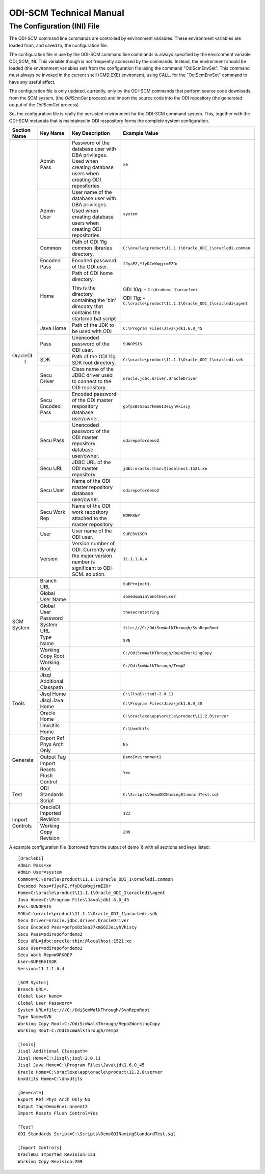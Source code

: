 ODI-SCM Technical Manual
========================

The Configuration (INI) File
----------------------------

The ODI-SCM command line commands are controlled by environment variables. These environment variables are loaded from, and saved to, the configuration file.

The configuration file in use by the ODI-SCM command line commands is always specified by the environment variable ODI_SCM_INI. This variable though is not frequently accessed by the commands. Instead, the environment should be loaded (the environment variables set) from the configuration file using the command "OdiScmEnvSet". This command must always be invoked in the current shell (CMD.EXE) environemt, using CALL, for the "OdiScmEnvSet" command to have any useful effect.

The configuration file is only updated, currently, only by the ODI-SCM commands that perform source code downloads, from the SCM system, (the *OdiScmGet* 
process) and import the source code into the ODI repository (the generated output of the *OdiScmGet* process).

So, the configuration file is really the persisted environment for the ODI-SCM command system. This, together with the ODI-SCM metadata that is maintained in ODI respository forms the complete system configuration.

+------------------+---------------------------+------------------------------------+-------------------------------------------------------------+
|Section Name      |Key Name                   |Key Description                     |Example Value                                                |
+==================+===========================+====================================+=============================================================+
|OracleDI          |Admin Pass                 |Password of the database user with  |``xe``                                                       |
|       I          |                           |DBA privileges. Used when creating  |                                                             |
|                  |                           |database users when creating ODI    |                                                             |
|                  |                           |repositories.                       |                                                             |
|                  +---------------------------+------------------------------------+-------------------------------------------------------------+
|                  |Admin User                 |User name of the database user with |``system``                                                   |
|                  |                           |DBA privileges. Used when creating  |                                                             |
|                  |                           |database users when creating ODI    |                                                             |
|                  |                           |repositories.                       |                                                             |
|                  +---------------------------+------------------------------------+-------------------------------------------------------------+
|                  |Common                     |Path of ODI 11g common libraries    |``C:\oracle\product\11.1.1\Oracle_ODI_1\oracledi.common``    |
|                  |                           |directory.                          |                                                             |
|                  +---------------------------+------------------------------------+-------------------------------------------------------------+
|                  |Encoded Pass               |Encoded password of the ODI user.   |``fJyaPZ,YfyDCeWogjrmEZOr``                                  |
|                  +---------------------------+------------------------------------+-------------------------------------------------------------+
|                  |Home                       |Path of ODI home directory.         |ODI 10g: -                                                   |
|                  |                           |                                    |``C:\OraHome_1\oracledi``                                    |
|                  |                           |This is the directory containing the|                                                             |
|                  |                           |'bin' direcotry that contains the   |ODI 11g: -                                                   |
|                  |                           |startcmd.bat script                 |``C:\oracle\product\11.1.1\Oracle_ODI_1\oracledi\agent``     |
|                  +---------------------------+------------------------------------+-------------------------------------------------------------+
|                  |Java Home                  |Path of the JDK to be used with ODI |``C:\Program Files\Java\jdk1.6.0_45``                        |
|                  +---------------------------+------------------------------------+-------------------------------------------------------------+
|                  |Pass                       |Unencoded password of the ODI user. |``SUNOPSIS``                                                 |
|                  +---------------------------+------------------------------------+-------------------------------------------------------------+
|                  |SDK                        |Path of the ODI 11g SDK root        |``C:\oracle\product\11.1.1\Oracle_ODI_1\oracledi.sdk``       |
|                  |                           |directory.                          |                                                             |
|                  +---------------------------+------------------------------------+-------------------------------------------------------------+
|                  |Secu Driver                |Class name of the JDBC driver used  |``oracle.jdbc.driver.OracleDriver``                          |
|                  |                           |to connect to the ODI repository.   |                                                             |
|                  +---------------------------+------------------------------------+-------------------------------------------------------------+
|                  |Secu Encoded Pass          |Encoded password of the ODI master  |``gofpxBz5aa37kmG6I3eLyhVkiscy``                             |
|                  |                           |respository database user/owner.    |                                                             |
|                  +---------------------------+------------------------------------+-------------------------------------------------------------+
|                  |Secu Pass                  |Unencoded password of the ODI master|``odirepofordemo2``                                          |
|                  |                           |repository database user/owner.     |                                                             |
|                  +---------------------------+------------------------------------+-------------------------------------------------------------+
|                  |Secu URL                   |JDBC URL of the ODI master          |``jdbc:oracle:thin:@localhost:1521:xe``                      |
|                  |                           |repository.                         |                                                             |
|                  +---------------------------+------------------------------------+-------------------------------------------------------------+
|                  |Secu User                  |Name of the ODI master repository   |``odirepofordemo2``                                          |
|                  |                           |database user/owner.                |                                                             |
|                  +---------------------------+------------------------------------+-------------------------------------------------------------+
|                  |Secu Work Rep              |Name of the ODI work repository     |``WORKREP``                                                  |
|                  |                           |attached to the master repository.  |                                                             |
|                  +---------------------------+------------------------------------+-------------------------------------------------------------+
|                  |User                       |User name of the ODI user.          |``SUPERVISOR``                                               |
|                  +---------------------------+------------------------------------+-------------------------------------------------------------+
|                  |Version                    |Version number of ODI.              |``11.1.1.6.4``                                               |
|                  |                           |Currently only the major version    |                                                             |
|                  |                           |number is significant to ODI-SCM.   |                                                             | 
|                  |                           |solution.                           |                                                             |
+------------------+---------------------------+------------------------------------+-------------------------------------------------------------+
|SCM System        |Branch URL                 |                                    |``SubProject1.``                                             |
|                  +---------------------------+------------------------------------+-------------------------------------------------------------+
|                  |Global User Name           |                                    |``somedomain\anotheruser``                                   |
|                  +---------------------------+------------------------------------+-------------------------------------------------------------+
|                  |Global User Password       |                                    |``thesecretstring``                                          |
|                  +---------------------------+------------------------------------+-------------------------------------------------------------+
|                  |System URL                 |                                    |``file:///C:/OdiScmWalkThrough/SvnRepoRoot``                 |
|                  +---------------------------+------------------------------------+-------------------------------------------------------------+
|                  |Type Name                  |                                    |``SVN``                                                      |
|                  +---------------------------+------------------------------------+-------------------------------------------------------------+
|                  |Working Copy Root          |                                    |``C:/OdiScmWalkThrough/Repo2WorkingCopy``                    |
|                  +---------------------------+------------------------------------+-------------------------------------------------------------+
|                  |Working Root               |                                    |``C:/OdiScmWalkThrough/Temp2``                               |
+------------------+---------------------------+------------------------------------+-------------------------------------------------------------+
|Tools             |Jisql Additional Classpath |                                    |                                                             |
|                  +---------------------------+------------------------------------+-------------------------------------------------------------+
|                  |Jisql Home                 |                                    |``C:\Jisql\jisql-2.0.11``                                    |
|                  +---------------------------+------------------------------------+-------------------------------------------------------------+
|                  |Jisql Java Home            |                                    |``C:\Program Files\Java\jdk1.6.0_45``                        |
|                  +---------------------------+------------------------------------+-------------------------------------------------------------+
|                  |Oracle Home                |                                    |``C:\oraclexe\app\oracle\product\11.2.0\server``             |
|                  +---------------------------+------------------------------------+-------------------------------------------------------------+
|                  |UnxUtils Home              |                                    |``C:\UnxUtils``                                              |
+------------------+---------------------------+------------------------------------+-------------------------------------------------------------+
|Generate          |Export Ref Phys Arch Only  |                                    |``No``                                                       |
|                  +---------------------------+------------------------------------+-------------------------------------------------------------+
|                  |Output Tag                 |                                    |``DemoEnvironment2``                                         |
|                  +---------------------------+------------------------------------+-------------------------------------------------------------+
|                  |Import Resets Flush Control|                                    |``Yes``                                                      |
+------------------+---------------------------+------------------------------------+-------------------------------------------------------------+
|Test              |ODI Standards Script       |                                    |``C:\Scripts\DemoODINamingStandardTest.sql``                 |
+------------------+---------------------------+------------------------------------+-------------------------------------------------------------+
|Import Controls   |OracleDI Imported Revision |                                    |``123``                                                      |
|                  +---------------------------+------------------------------------+-------------------------------------------------------------+
|                  |Working Copy Revision      |                                    |``209``                                                      |
+------------------+---------------------------+------------------------------------+-------------------------------------------------------------+

A example configuration file (borrowed from the output of demo 1) with all sections and keys listed::

	[OracleDI]
	Admin Pass=xe
	Admin User=system
	Common=C:\oracle\product\11.1.1\Oracle_ODI_1\oracledi.common
	Encoded Pass=fJyaPZ,YfyDCeWogjrmEZOr
	Home=C:\oracle\product\11.1.1\Oracle_ODI_1\oracledi\agent
	Java Home=C:\Program Files\Java\jdk1.6.0_45
	Pass=SUNOPSIS
	SDK=C:\oracle\product\11.1.1\Oracle_ODI_1\oracledi.sdk
	Secu Driver=oracle.jdbc.driver.OracleDriver
	Secu Encoded Pass=gofpxBz5aa37kmG6I3eLyhVkiscy
	Secu Pass=odirepofordemo2
	Secu URL=jdbc:oracle:thin:@localhost:1521:xe
	Secu User=odirepofordemo2
	Secu Work Rep=WORKREP
	User=SUPERVISOR
	Version=11.1.1.6.4

	[SCM System]
	Branch URL=.
	Global User Name=
	Global User Password=
	System URL=file:///C:/OdiScmWalkThrough/SvnRepoRoot
	Type Name=SVN
	Working Copy Root=C:/OdiScmWalkThrough/Repo2WorkingCopy
	Working Root=C:/OdiScmWalkThrough/Temp2

	[Tools]
	Jisql Additional Classpath=
	Jisql Home=C:\Jisql\jisql-2.0.11
	Jisql Java Home=C:\Program Files\Java\jdk1.6.0_45
	Oracle Home=C:\oraclexe\app\oracle\product\11.2.0\server
	UnxUtils Home=C:\UnxUtils

	[Generate]
	Export Ref Phys Arch Only=No
	Output Tag=DemoEnvironment2
	Import Resets Flush Control=Yes

	[Test]
	ODI Standards Script=C:\Scripts\DemoODINamingStandardTest.sql

	[Import Controls]
	OracleDI Imported Revision=123
	Working Copy Revision=209